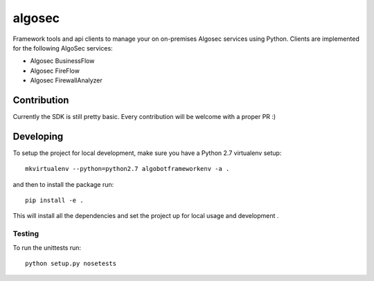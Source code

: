algosec
=======

Framework tools and api clients to manage your on on-premises Algosec services using Python.
Clients are implemented for the following AlgoSec services:

* Algosec BusinessFlow
* Algosec FireFlow
* Algosec FirewallAnalyzer

Contribution
------------

Currently the SDK is still pretty basic. Every contribution will be welcome with a proper PR :)

Developing
----------

To setup the project for local development, make sure you have a Python 2.7 virtualenv setup::

    mkvirtualenv --python=python2.7 algobotframeworkenv -a .

and then to install the package run::

    pip install -e .

This will install all the dependencies and set the project up for local usage and development .


Testing
_______

To run the unittests run::

    python setup.py nosetests
